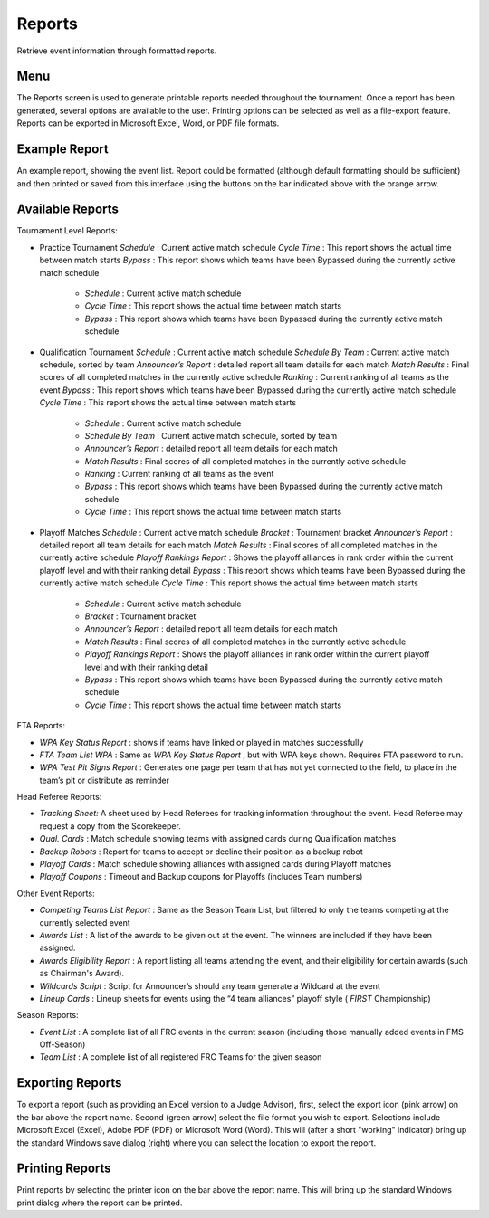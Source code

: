 Reports
=======

Retrieve event information through formatted reports.

Menu
----

.. image:: images/reports-0.png

The Reports screen is used to generate printable reports needed throughout the tournament. Once a report has been generated, several options are available to the user. Printing options can be selected as well as a file-export feature. Reports can be exported in Microsoft Excel, Word, or PDF file formats.

Example Report
--------------

.. image:: images/reports-1.png

An example report, showing the event list. Report could be formatted (although default formatting should be sufficient) and then printed or saved from this interface using the buttons on the bar indicated above with the orange arrow.

Available Reports
-----------------

Tournament Level Reports:

* Practice Tournament *Schedule* : Current active match schedule *Cycle Time* : This report shows the actual time between match starts *Bypass* : This report shows which teams have been Bypassed during the currently active match schedule

   * *Schedule* : Current active match schedule
   * *Cycle Time* : This report shows the actual time between match starts
   * *Bypass* : This report shows which teams have been Bypassed during the currently active match schedule


* Qualification Tournament *Schedule* : Current active match schedule *Schedule By Team* : Current active match schedule, sorted by team *Announcer’s Report* : detailed report all team details for each match *Match Results* : Final scores of all completed matches in the currently active schedule *Ranking* : Current ranking of all teams as the event *Bypass* : This report shows which teams have been Bypassed during the currently active match schedule *Cycle Time* : This report shows the actual time between match starts

   * *Schedule* : Current active match schedule
   * *Schedule By Team* : Current active match schedule, sorted by team
   * *Announcer’s Report* : detailed report all team details for each match
   * *Match Results* : Final scores of all completed matches in the currently active schedule
   * *Ranking* : Current ranking of all teams as the event
   * *Bypass* : This report shows which teams have been Bypassed during the currently active match schedule
   * *Cycle Time* : This report shows the actual time between match starts


* Playoff Matches *Schedule* : Current active match schedule *Bracket* : Tournament bracket *Announcer’s Report* : detailed report all team details for each match *Match Results* : Final scores of all completed matches in the currently active schedule *Playoff Rankings Report* : Shows the playoff alliances in rank order within the current playoff level and with their ranking detail *Bypass* : This report shows which teams have been Bypassed during the currently active match schedule *Cycle Time* : This report shows the actual time between match starts

   * *Schedule* : Current active match schedule
   * *Bracket* : Tournament bracket
   * *Announcer’s Report* : detailed report all team details for each match
   * *Match Results* : Final scores of all completed matches in the currently active schedule
   * *Playoff Rankings Report* : Shows the playoff alliances in rank order within the current playoff level and with their ranking detail
   * *Bypass* : This report shows which teams have been Bypassed during the currently active match schedule
   * *Cycle Time* : This report shows the actual time between match starts




FTA Reports:

* *WPA Key Status Report* : shows if teams have linked or played in matches successfully
* *FTA Team List WPA* : Same as *WPA Key Status Report* , but with WPA keys shown. Requires FTA password to run.
* *WPA Test Pit Signs Report* : Generates one page per team that has not yet connected to the field, to place in the team’s pit or distribute as reminder


Head Referee Reports:

* *Tracking Sheet:* A sheet used by Head Referees for tracking information throughout the event. Head Referee may request a copy from the Scorekeeper.
* *Qual. Cards* : Match schedule showing teams with assigned cards during Qualification matches
* *Backup Robots* : Report for teams to accept or decline their position as a backup robot
* *Playoff Cards* : Match schedule showing alliances with assigned cards during Playoff matches
* *Playoff Coupons* : Timeout and Backup coupons for Playoffs (includes Team numbers)


Other Event Reports:

* *Competing Teams List Report* : Same as the Season Team List, but filtered to only the teams competing at the currently selected event
* *Awards List* : A list of the awards to be given out at the event. The winners are included if they have been assigned.
* *Awards Eligibility Report* : A report listing all teams attending the event, and their eligibility for certain awards (such as Chairman's Award).
* *Wildcards Script* : Script for Announcer’s should any team generate a Wildcard at the event
* *Lineup Cards* : Lineup sheets for events using the “4 team alliances” playoff style ( *FIRST* Championship)


Season Reports:

* *Event List* : A complete list of all FRC events in the current season (including those manually added events in FMS Off-Season)
* *Team List* : A complete list of all registered FRC Teams for the given season


Exporting Reports
-----------------

.. image:: images/reports-2.png

To export a report (such as providing an Excel version to a Judge Advisor), first, select the export icon (pink arrow) on the bar above the report name. Second (green arrow) select the file format you wish to export. Selections include Microsoft Excel (Excel), Adobe PDF (PDF) or Microsoft Word (Word). This will (after a short "working" indicator) bring up the standard Windows save dialog (right) where you can select the location to export the report.

Printing Reports
----------------

.. image:: images/reports-3.png

Print reports by selecting the printer icon on the bar above the report name. This will bring up the standard Windows print dialog where the report can be printed.


